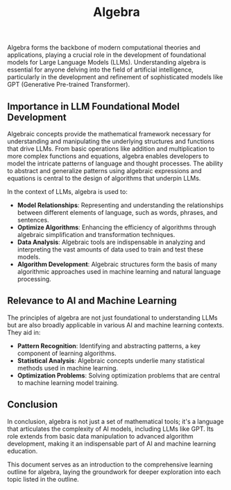 #+TITLE: Algebra

Algebra forms the backbone of modern computational theories and applications, playing a crucial role in the development of foundational models for Large Language Models (LLMs). Understanding algebra is essential for anyone delving into the field of artificial intelligence, particularly in the development and refinement of sophisticated models like GPT (Generative Pre-trained Transformer).

** Importance in LLM Foundational Model Development
   :PROPERTIES:
   :Custom_ID: importance-in-llm
   :END:

   Algebraic concepts provide the mathematical framework necessary for understanding and manipulating the underlying structures and functions that drive LLMs. From basic operations like addition and multiplication to more complex functions and equations, algebra enables developers to model the intricate patterns of language and thought processes. The ability to abstract and generalize patterns using algebraic expressions and equations is central to the design of algorithms that underpin LLMs.

   In the context of LLMs, algebra is used to:
   - **Model Relationships**: Representing and understanding the relationships between different elements of language, such as words, phrases, and sentences.
   - **Optimize Algorithms**: Enhancing the efficiency of algorithms through algebraic simplification and transformation techniques.
   - **Data Analysis**: Algebraic tools are indispensable in analyzing and interpreting the vast amounts of data used to train and test these models.
   - **Algorithm Development**: Algebraic structures form the basis of many algorithmic approaches used in machine learning and natural language processing.

** Relevance to AI and Machine Learning
   :PROPERTIES:
   :Custom_ID: relevance-to-ai-ml
   :END:

   The principles of algebra are not just foundational to understanding LLMs but are also broadly applicable in various AI and machine learning contexts. They aid in:
   - **Pattern Recognition**: Identifying and abstracting patterns, a key component of learning algorithms.
   - **Statistical Analysis**: Algebraic concepts underlie many statistical methods used in machine learning.
   - **Optimization Problems**: Solving optimization problems that are central to machine learning model training.

** Conclusion
   :PROPERTIES:
   :Custom_ID: conclusion
   :END:

   In conclusion, algebra is not just a set of mathematical tools; it's a language that articulates the complexity of AI models, including LLMs like GPT. Its role extends from basic data manipulation to advanced algorithm development, making it an indispensable part of AI and machine learning education.

This document serves as an introduction to the comprehensive learning outline for algebra, laying the groundwork for deeper exploration into each topic listed in the outline.
